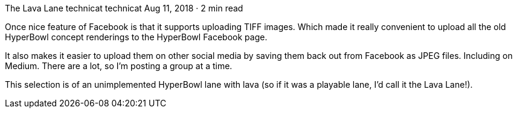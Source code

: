 The Lava Lane
technicat
technicat
Aug 11, 2018 · 2 min read

Once nice feature of Facebook is that it supports uploading TIFF images. Which made it really convenient to upload all the old HyperBowl concept renderings to the HyperBowl Facebook page.

It also makes it easier to upload them on other social media by saving them back out from Facebook as JPEG files. Including on Medium. There are a lot, so I’m posting a group at a time.

This selection is of an unimplemented HyperBowl lane with lava (so if it was a playable lane, I’d call it the Lava Lane!).
